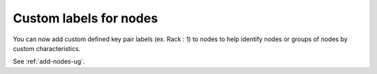 Custom labels for nodes
+++++++++++++++++++++++

You can now add custom defined key pair labels (ex. Rack : 1)
to nodes to help identify nodes or groups of nodes by custom
characteristics.

See :ref:`add-nodes-ug`.
